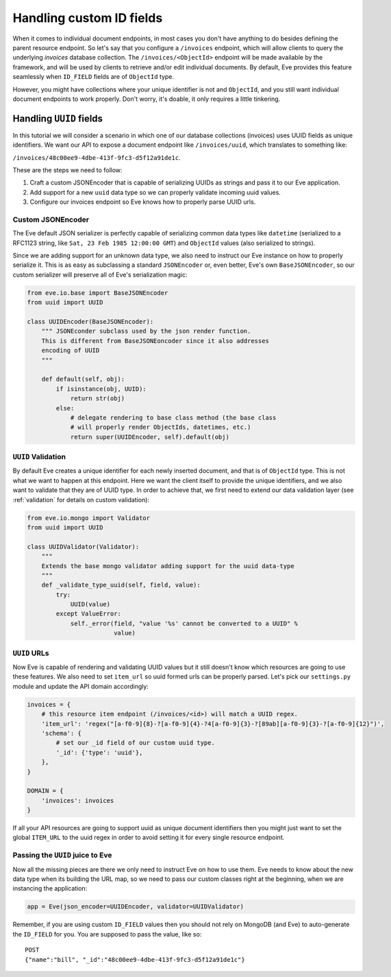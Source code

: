 .. _custom_ids:

Handling custom ID fields
=========================

When it comes to individual document endpoints, in most cases you don't have
anything to do besides defining the parent resource endpoint. So let's say that
you configure a ``/invoices`` endpoint, which will allow clients to query the
underlying `invoices` database collection. The ``/invoices/<ObjectId>``
endpoint will be made available by the framework, and will be used by clients to
retrieve and/or edit individual documents. By default, Eve provides this feature
seamlessly when ``ID_FIELD`` fields are of ``ObjectId`` type. 

However, you might have collections where your unique identifier is not and
``ObjectId``, and you still want individual document endpoints to work
properly. Don't worry, it's doable, it only requires a little tinkering. 

Handling ``UUID`` fields
------------------------
In this tutorial we will consider a scenario in which one of our database
collections (invoices) uses UUID fields as unique identifiers. We want our API to
expose a document endpoint like ``/invoices/uuid``, which translates to something like:

``/invoices/48c00ee9-4dbe-413f-9fc3-d5f12a91de1c``.

These are the steps we need to follow:

1. Craft a custom JSONEncoder that is capable of serializing UUIDs as strings
   and pass it to our Eve application.
2. Add support for a new ``uuid`` data type so we can properly validate
   incoming uuid values.
3. Configure our invoices endpoint so Eve knows how to properly parse UUID
   urls.

Custom JSONEncoder
~~~~~~~~~~~~~~~~~~
The Eve default JSON serializer is perfectly capable of serializing common data
types like ``datetime`` (serialized to a RFC1123 string, like ``Sat, 23 Feb 1985
12:00:00 GMT``) and ``ObjectId`` values (also serialized to strings).

Since we are adding support for an unknown data type, we also need to instruct
our Eve instance on how to properly serialize it. This is as easy as
subclassing a standard ``JSONEncoder`` or, even better, Eve's own
``BaseJSONEncoder``, so our custom serializer will preserve all of Eve's
serialization magic:

.. code-block:: python

    from eve.io.base import BaseJSONEncoder
    from uuid import UUID

    class UUIDEncoder(BaseJSONEncoder):
        """ JSONEconder subclass used by the json render function.
        This is different from BaseJSONEoncoder since it also addresses
        encoding of UUID
        """

        def default(self, obj):
            if isinstance(obj, UUID):
                return str(obj)
            else:
                # delegate rendering to base class method (the base class
                # will properly render ObjectIds, datetimes, etc.)
                return super(UUIDEncoder, self).default(obj)

 
``UUID`` Validation
~~~~~~~~~~~~~~~~~~~
By default Eve creates a unique identifier for each newly inserted document,
and that is of ``ObjectId`` type. This is not what we want to happen at this
endpoint. Here we want the client itself to provide the unique identifiers, and
we also want to validate that they are of UUID type. In order to achieve that,
we first need to extend our data validation layer (see :ref:`validation` for
details on custom validation):

.. code-block:: python

    from eve.io.mongo import Validator
    from uuid import UUID

    class UUIDValidator(Validator):
        """
        Extends the base mongo validator adding support for the uuid data-type
        """
        def _validate_type_uuid(self, field, value):
            try:
                UUID(value)
            except ValueError:
                self._error(field, "value '%s' cannot be converted to a UUID" % 
                            value)


``UUID`` URLs
~~~~~~~~~~~~~
Now Eve is capable of rendering and validating UUID values but it still doesn't know
which resources are going to use these features. We also need to set 
``item_url`` so uuid formed urls can be properly parsed. Let's pick our
``settings.py`` module and update the API domain accordingly:

.. code-block:: python

    invoices = {
        # this resource item endpoint (/invoices/<id>) will match a UUID regex.
        'item_url': 'regex("[a-f0-9]{8}-?[a-f0-9]{4}-?4[a-f0-9]{3}-?[89ab][a-f0-9]{3}-?[a-f0-9]{12}")',
        'schema': {
            # set our _id field of our custom uuid type.
            '_id': {'type': 'uuid'},
        },
    }

    DOMAIN = {
        'invoices': invoices
    }

If all your API resources are going to support uuid as unique document
identifiers then you might just want to set the global ``ITEM_URL`` to the uuid
regex in order to avoid setting it for every single resource endpoint.

Passing the ``UUID`` juice to Eve
~~~~~~~~~~~~~~~~~~~~~~~~~~~~~~~~~
Now all the missing pieces are there we only need to instruct Eve on how to
use them. Eve needs to know about the new data type when its building the 
URL map, so we need to pass our custom classes right at the beginning, when we
are instancing the application:

.. code-block:: python

    app = Eve(json_encoder=UUIDEncoder, validator=UUIDValidator)


Remember, if you are using custom ``ID_FIELD`` values then you should not rely
on MongoDB (and Eve) to auto-generate the ``ID_FIELD`` for you. You are
supposed to pass the value, like so:

::

    POST
    {"name":"bill", "_id":"48c00ee9-4dbe-413f-9fc3-d5f12a91de1c"}

.. _`custom url converters`: http://werkzeug.pocoo.org/docs/routing/#custom-converters
.. _Flask: http://flask.pocoo.org/
.. _Werkzeug: http://werkzeug.pocoo.org/
